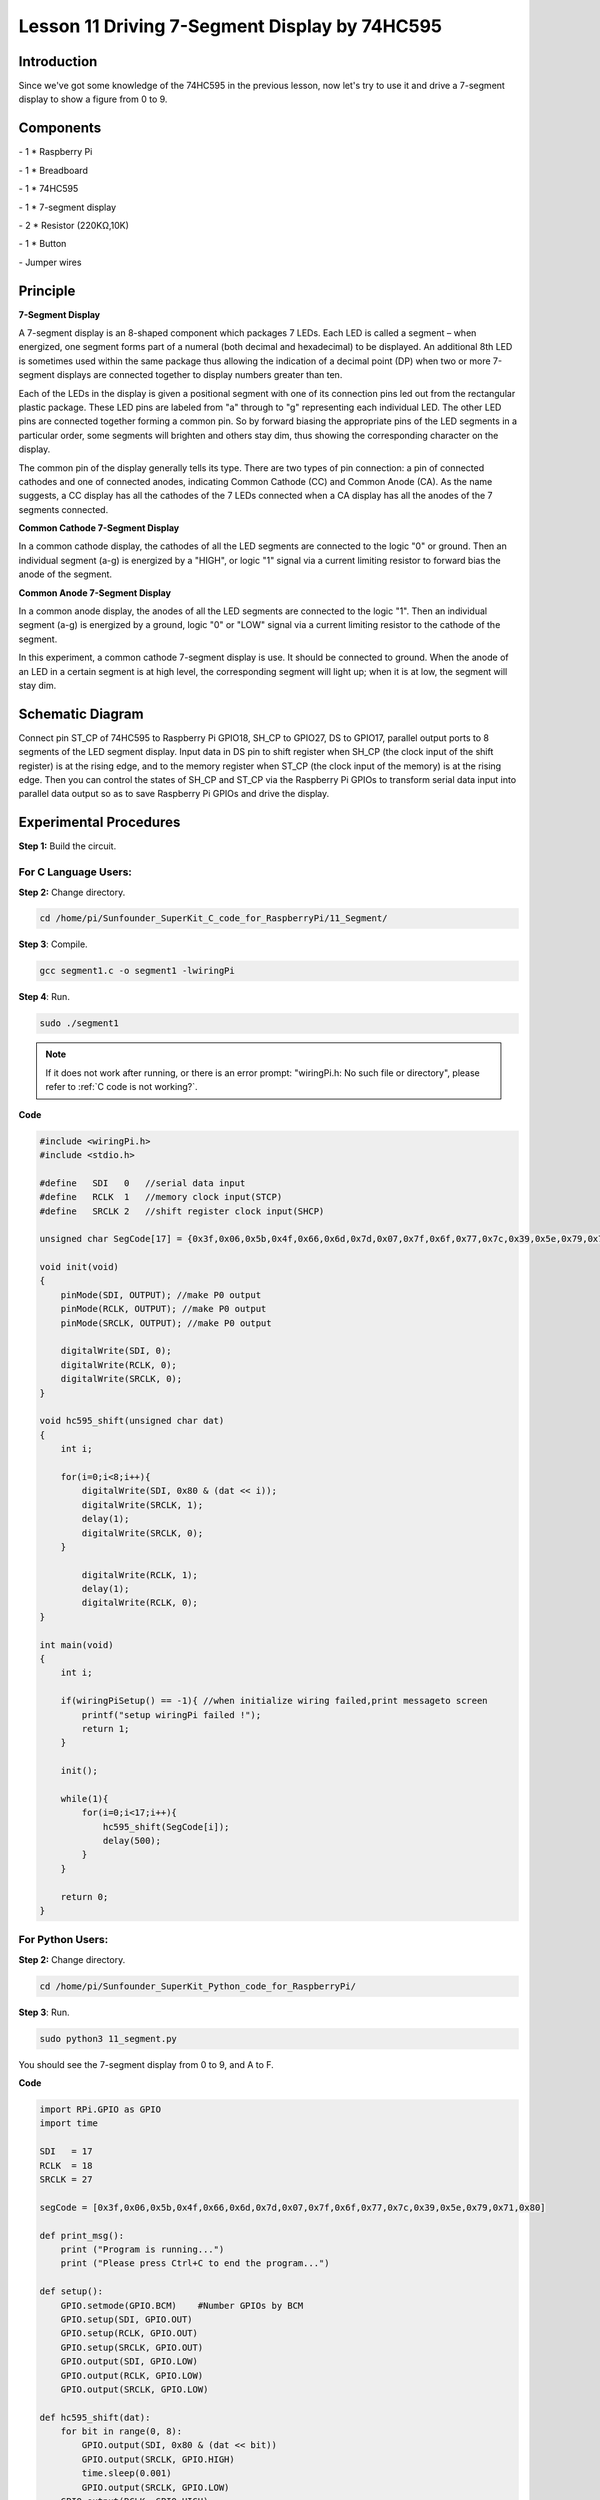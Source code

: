Lesson 11  Driving 7-Segment Display by 74HC595
==================================================

Introduction
--------------------

Since we've got some knowledge of the 74HC595 in the previous lesson,
now let's try to use it and drive a 7-segment display to show a figure
from 0 to 9.

Components
--------------------

\- 1 \* Raspberry Pi

\- 1 \* Breadboard

\- 1 \* 74HC595

\- 1 \* 7-segment display

\- 2 \* Resistor (220KΩ,10K)

\- 1 \* Button

\- Jumper wires

Principle
--------------------

**7-Segment Display**

A 7-segment display is an 8-shaped component which packages 7 LEDs. Each
LED is called a segment – when energized, one segment forms part of a
numeral (both decimal and hexadecimal) to be displayed. An additional
8th LED is sometimes used within the same package thus allowing the
indication of a decimal point (DP) when two or more 7-segment displays
are connected together to display numbers greater than ten.


.. image:: media/image136.png
    :align: center

Each of the LEDs in the display is given a positional segment with one
of its connection pins led out from the rectangular plastic package.
These LED pins are labeled from \"a\" through to \"g\" representing each
individual LED. The other LED pins are connected together forming a
common pin. So by forward biasing the appropriate pins of the LED
segments in a particular order, some segments will brighten and others
stay dim, thus showing the corresponding character on the display.

The common pin of the display generally tells its type. There are two
types of pin connection: a pin of connected cathodes and one of
connected anodes, indicating Common Cathode (CC) and Common Anode (CA).
As the name suggests, a CC display has all the cathodes of the 7 LEDs
connected when a CA display has all the anodes of the 7 segments
connected.

**Common Cathode 7-Segment Display**

In a common cathode display, the cathodes of all the LED segments are
connected to the logic \"0\" or ground. Then an individual segment (a-g)
is energized by a \"HIGH\", or logic \"1\" signal via a current limiting
resistor to forward bias the anode of the segment.


.. image:: media/image137.png
    :align: center

**Common Anode 7-Segment Display**

In a common anode display, the anodes of all the LED segments are
connected to the logic \"1\". Then an individual segment (a-g) is
energized by a ground, logic \"0\" or \"LOW\" signal via a current limiting
resistor to the cathode of the segment.

.. image:: media/image138.png
    :align: center

In this experiment, a common cathode 7-segment display is use. It should
be connected to ground. When the anode of an LED in a certain segment is
at high level, the corresponding segment will light up; when it is at
low, the segment will stay dim.

Schematic Diagram
---------------------

Connect pin ST_CP of 74HC595 to Raspberry Pi GPIO18, SH_CP to GPIO27, DS
to GPIO17, parallel output ports to 8 segments of the LED segment
display. Input data in DS pin to shift register when SH_CP (the clock
input of the shift register) is at the rising edge, and to the memory
register when ST_CP (the clock input of the memory) is at the rising
edge. Then you can control the states of SH_CP and ST_CP via the
Raspberry Pi GPIOs to transform serial data input into parallel data
output so as to save Raspberry Pi GPIOs and drive the display.


.. image:: media/image139.png
    :align: center

Experimental Procedures
---------------------------

**Step 1:** Build the circuit.


.. image:: media/image140.png
    :align: center

For C Language Users:
^^^^^^^^^^^^^^^^^^^^^^^^^

**Step 2:** Change directory.

.. raw:: html

    <run></run>
  
.. code-block::

    cd /home/pi/Sunfounder_SuperKit_C_code_for_RaspberryPi/11_Segment/

**Step 3**: Compile.

.. raw:: html

    <run></run>
  
.. code-block::

    gcc segment1.c -o segment1 -lwiringPi

**Step 4**: Run.

.. raw:: html

    <run></run>
  
.. code-block::

    sudo ./segment1

.. note::

    If it does not work after running, or there is an error prompt: \"wiringPi.h: No such file or directory\", please refer to :ref:`C code is not working?`.
    
**Code**

.. code-block:: c 

    #include <wiringPi.h>
    #include <stdio.h>
    
    #define   SDI   0   //serial data input
    #define   RCLK  1   //memory clock input(STCP)
    #define   SRCLK 2   //shift register clock input(SHCP)
    
    unsigned char SegCode[17] = {0x3f,0x06,0x5b,0x4f,0x66,0x6d,0x7d,0x07,0x7f,0x6f,0x77,0x7c,0x39,0x5e,0x79,0x71,0x80};
    
    void init(void)
    {
        pinMode(SDI, OUTPUT); //make P0 output
        pinMode(RCLK, OUTPUT); //make P0 output
        pinMode(SRCLK, OUTPUT); //make P0 output
    
        digitalWrite(SDI, 0);
        digitalWrite(RCLK, 0);
        digitalWrite(SRCLK, 0);
    }
    
    void hc595_shift(unsigned char dat)
    {
        int i;
    
        for(i=0;i<8;i++){
            digitalWrite(SDI, 0x80 & (dat << i));
            digitalWrite(SRCLK, 1);
            delay(1);
            digitalWrite(SRCLK, 0);
        }
    
            digitalWrite(RCLK, 1);
            delay(1);
            digitalWrite(RCLK, 0);
    }
    
    int main(void)
    {
        int i;
    
        if(wiringPiSetup() == -1){ //when initialize wiring failed,print messageto screen
            printf("setup wiringPi failed !");
            return 1; 
        }
    
        init();
    
        while(1){
            for(i=0;i<17;i++){
                hc595_shift(SegCode[i]);
                delay(500);
            }
        }
    
        return 0;
    }

For Python Users:
^^^^^^^^^^^^^^^^^^^^^^^

**Step 2:** Change directory.

.. raw:: html

    <run></run>
  
.. code-block::

    cd /home/pi/Sunfounder_SuperKit_Python_code_for_RaspberryPi/

**Step 3**: Run.

.. raw:: html

    <run></run>
  
.. code-block::

    sudo python3 11_segment.py

You should see the 7-segment display from 0 to 9, and A to F.

**Code**    
    
.. raw:: html

    <run></run>
  
.. code-block:: python

    import RPi.GPIO as GPIO
    import time
    
    SDI   = 17
    RCLK  = 18
    SRCLK = 27
    
    segCode = [0x3f,0x06,0x5b,0x4f,0x66,0x6d,0x7d,0x07,0x7f,0x6f,0x77,0x7c,0x39,0x5e,0x79,0x71,0x80]
    
    def print_msg():
        print ("Program is running...")
        print ("Please press Ctrl+C to end the program...")
    
    def setup():
        GPIO.setmode(GPIO.BCM)    #Number GPIOs by BCM
        GPIO.setup(SDI, GPIO.OUT)
        GPIO.setup(RCLK, GPIO.OUT)
        GPIO.setup(SRCLK, GPIO.OUT)
        GPIO.output(SDI, GPIO.LOW)
        GPIO.output(RCLK, GPIO.LOW)
        GPIO.output(SRCLK, GPIO.LOW)
    
    def hc595_shift(dat):
        for bit in range(0, 8):	
            GPIO.output(SDI, 0x80 & (dat << bit))
            GPIO.output(SRCLK, GPIO.HIGH)
            time.sleep(0.001)
            GPIO.output(SRCLK, GPIO.LOW)
        GPIO.output(RCLK, GPIO.HIGH)
        time.sleep(0.001)
        GPIO.output(RCLK, GPIO.LOW)
    
    def loop():
        while True:
            for i in range(0, len(segCode)):
                hc595_shift(segCode[i])
                time.sleep(0.5)
    
    def destroy():   #When program ending, the function is executed. 
        GPIO.cleanup()
    
    if __name__ == '__main__': #Program starting from here 
        print_msg()
        setup() 
        try:
            loop()  
        except KeyboardInterrupt:  
            destroy()  



.. image:: media/image141.png
    :align: center

Further Exploration
-----------------------

You can slightly modify the hardware and software based on this
experiment to make a dice. For hardware, add a button to the original
board.

Build the circuit:
-----------------------

.. image:: media/image142.png
    :align: center

**Next**, go to *11_Segment*, and compile *dice.c*

.. code-block::

    cd /home/pi/Sunfounder_SuperKit_C_code_for_RaspberryPi/11_Segment/

    gcc dice.c -lwiringPi

Run.

.. code-block::

    sudo ./a.out

Now you should see a number flashing between 0 and 6 quickly on the
segment display. Press the button on the breadboard, and the display
will statically display a random number between 0 and 6 for 2 seconds
and then circularly flash randomly between 0 and 6 again.

.. image:: media/image143.png
    :align: center

Summary
--------------

Through this lesson, you may have mastered the basic principle and
programming for 7-segment display based on Raspberry Pi, as well as more
knowledge about using 74HC595. Now you can apply what you’ve learnt and
put it into practice to create your own works!
